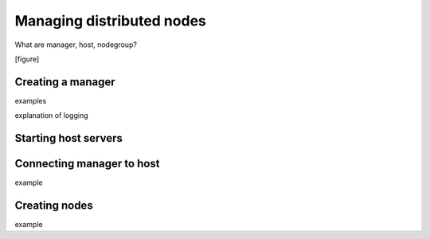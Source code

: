 .. _managing_distributed_nodes:

Managing distributed nodes
==========================

What are manager, host, nodegroup?

[figure]


Creating a manager
------------------

examples

explanation of logging


Starting host servers
---------------------


Connecting manager to host
--------------------------

example


Creating nodes
--------------

example

